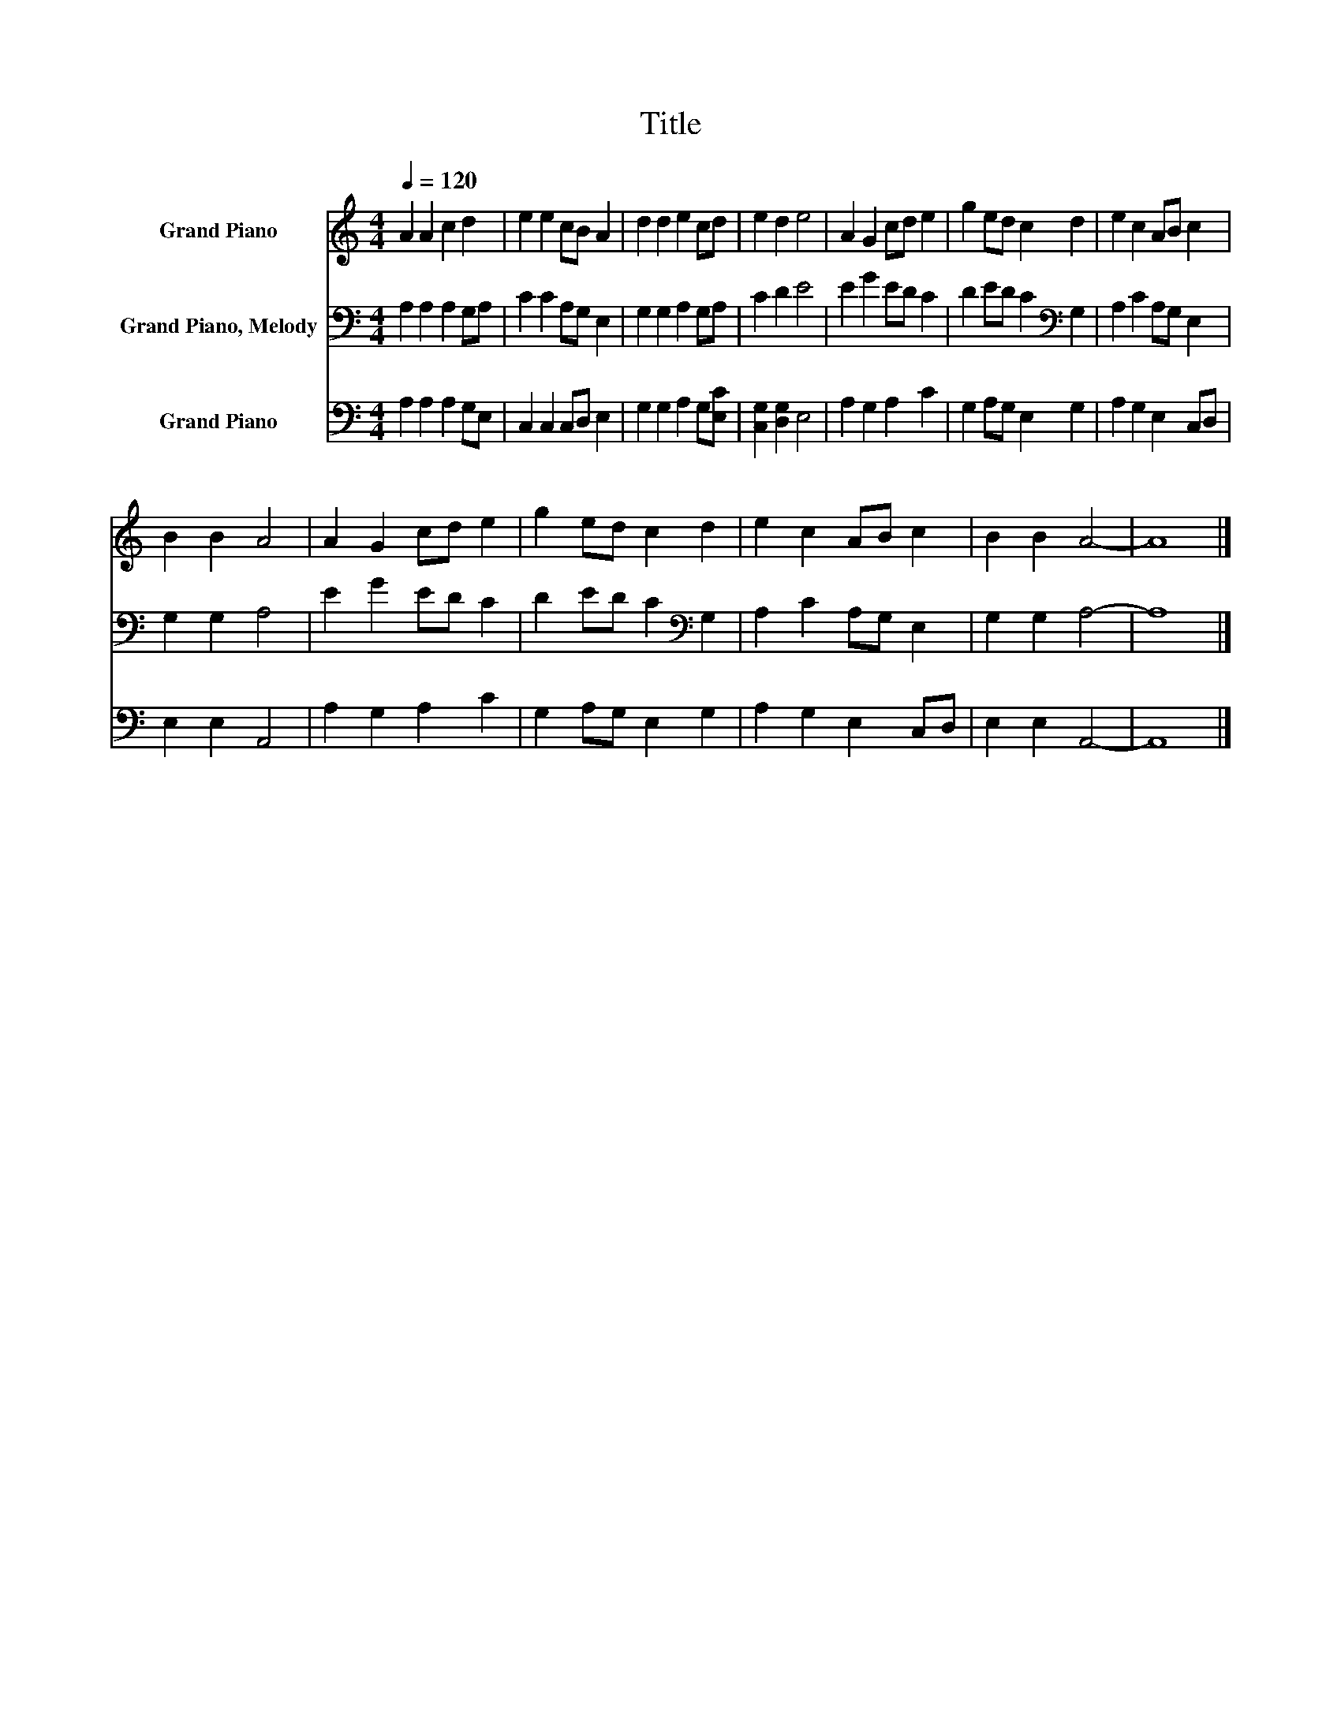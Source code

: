 X:1
T:Title
%%score 1 2 3
L:1/8
Q:1/4=120
M:4/4
K:C
V:1 treble nm="Grand Piano"
V:2 bass nm="Grand Piano, Melody"
V:3 bass nm="Grand Piano"
V:1
 A2 A2 c2 d2 | e2 e2 cB A2 | d2 d2 e2 cd | e2 d2 e4 | A2 G2 cd e2 | g2 ed c2 d2 | e2 c2 AB c2 | %7
 B2 B2 A4 | A2 G2 cd e2 | g2 ed c2 d2 | e2 c2 AB c2 | B2 B2 A4- | A8 |] %13
V:2
 A,2 A,2 A,2 G,A, | C2 C2 A,G, E,2 | G,2 G,2 A,2 G,A, | C2 D2 E4 | E2 G2 ED C2 | %5
 D2 ED C2[K:bass] G,2 | A,2 C2 A,G, E,2 | G,2 G,2 A,4 | E2 G2 ED C2 | D2 ED C2[K:bass] G,2 | %10
 A,2 C2 A,G, E,2 | G,2 G,2 A,4- | A,8 |] %13
V:3
 A,2 A,2 A,2 G,E, | C,2 C,2 C,D, E,2 | G,2 G,2 A,2 G,[E,C] | [C,G,]2 [D,G,]2 E,4 | A,2 G,2 A,2 C2 | %5
 G,2 A,G, E,2 G,2 | A,2 G,2 E,2 C,D, | E,2 E,2 A,,4 | A,2 G,2 A,2 C2 | G,2 A,G, E,2 G,2 | %10
 A,2 G,2 E,2 C,D, | E,2 E,2 A,,4- | A,,8 |] %13

